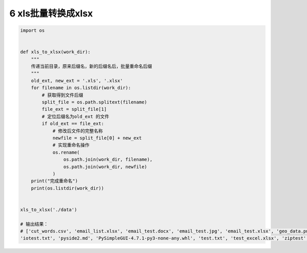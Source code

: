 6 xls批量转换成xlsx
-------------------

.. code:: python

   import os


   def xls_to_xlsx(work_dir):
       """
       传递当前目录，原来后缀名，新的后缀名后，批量重命名后缀
       """
       old_ext, new_ext = '.xls', '.xlsx'
       for filename in os.listdir(work_dir):
           # 获取得到文件后缀
           split_file = os.path.splitext(filename)
           file_ext = split_file[1]
           # 定位后缀名为old_ext 的文件
           if old_ext == file_ext:
               # 修改后文件的完整名称
               newfile = split_file[0] + new_ext
               # 实现重命名操作
               os.rename(
                   os.path.join(work_dir, filename),
                   os.path.join(work_dir, newfile)
               )
       print("完成重命名")
       print(os.listdir(work_dir))


   xls_to_xlsx('./data')

   # 输出结果：
   # ['cut_words.csv', 'email_list.xlsx', 'email_test.docx', 'email_test.jpg', 'email_test.xlsx', 'geo_data.png', 'geo_data.xlsx',
   'iotest.txt', 'pyside2.md', 'PySimpleGUI-4.7.1-py3-none-any.whl', 'test.txt', 'test_excel.xlsx', 'ziptest', 'ziptest.zip']

.. _header-n1938:

